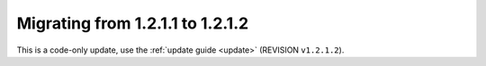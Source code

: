 =================================
Migrating from 1.2.1.1 to 1.2.1.2
=================================

This is a code-only update, use the :ref:`update guide <update>` (REVISION ``v1.2.1.2``).
